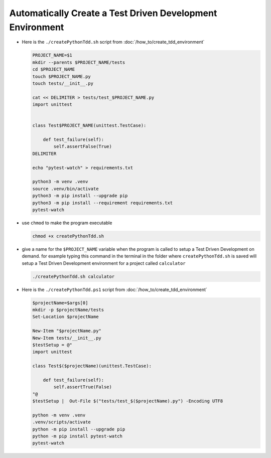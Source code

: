 
#############################################################
Automatically Create a Test Driven Development Environment
#############################################################

* Here is the ``./createPythonTdd.sh`` script from :doc:`/how_to/create_tdd_environment`

  .. code-block:: shell

    PROJECT_NAME=$1
    mkdir --parents $PROJECT_NAME/tests
    cd $PROJECT_NAME
    touch $PROJECT_NAME.py
    touch tests/__init__.py

    cat << DELIMITER > tests/test_$PROJECT_NAME.py
    import unittest


    class Test$PROJECT_NAME(unittest.TestCase):

        def test_failure(self):
            self.assertFalse(True)
    DELIMITER

    echo "pytest-watch" > requirements.txt

    python3 -m venv .venv
    source .venv/bin/activate
    python3 -m pip install --upgrade pip
    python3 -m pip install --requirement requirements.txt
    pytest-watch

* use ``chmod`` to make the program executable

  .. code-block:: python

    chmod +x createPythonTdd.sh

* give a name for the ``$PROJECT_NAME`` variable when the program is called to setup a Test Driven Development on demand. for example typing this command in the terminal in the folder where ``createPythonTdd.sh`` is saved will setup a Test Driven Development environment for a project called ``calculator``

  .. code-block:: shell

    ./createPythonTdd.sh calculator

* Here is the ``./createPythonTdd.ps1`` script from :doc:`/how_to/create_tdd_environment`

  .. code-block:: shell

    $projectName=$args[0]
    mkdir -p $projectName/tests
    Set-Location $projectName

    New-Item "$projectName.py"
    New-Item tests/__init__.py
    $testSetup = @"
    import unittest

    class Test$($projectName)(unittest.TestCase):

        def test_failure(self):
            self.assertTrue(False)
    "@
    $testSetup |  Out-File $("tests/test_$($projectName).py") -Encoding UTF8

    python -m venv .venv
    .venv/scripts/activate
    python -m pip install --upgrade pip
    python -m pip install pytest-watch
    pytest-watch
